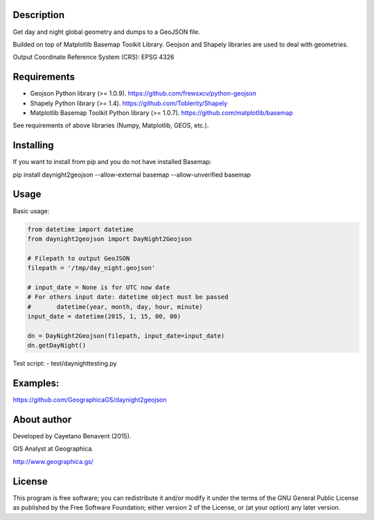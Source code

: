 Description
-----------

.. image:: https://travis-ci.org/GeographicaGS/daynight2geojson.svg?branch=master
    :target: https://travis-ci.org/GeographicaGS/daynight2geojson

Get day and night global geometry and dumps to a GeoJSON file.

Builded on top of Matplotlib Basemap Toolkit Library. Geojson and
Shapely libraries are used to deal with geometries.

Output Coordinate Reference System (CRS): EPSG 4326


Requirements
------------

-  Geojson Python library (>= 1.0.9).
   https://github.com/frewsxcv/python-geojson
-  Shapely Python library (>= 1.4). https://github.com/Toblerity/Shapely
-  Matplotlib Basemap Toolkit Python library (>= 1.0.7).
   https://github.com/matplotlib/basemap

See requirements of above libraries (Numpy, Matplotlib, GEOS, etc.).

Installing
----------

If you want to install from pip and you do not have installed Basemap:

pip install daynight2geojson --allow-external basemap --allow-unverified basemap

Usage
-----

Basic usage:

.. code:: python

    from datetime import datetime
    from daynight2geojson import DayNight2Geojson

    # Filepath to output GeoJSON
    filepath = '/tmp/day_night.geojson'

    # input_date = None is for UTC now date
    # For others input date: datetime object must be passed
    #       datetime(year, month, day, hour, minute)
    input_date = datetime(2015, 1, 15, 00, 00)

    dn = DayNight2Geojson(filepath, input_date=input_date)
    dn.getDayNight()

Test script: - test/daynighttesting.py


Examples:
---------

https://github.com/GeographicaGS/daynight2geojson

About author
------------

Developed by Cayetano Benavent (2015).

GIS Analyst at Geographica.

http://www.geographica.gs/

License
-------

This program is free software; you can redistribute it and/or modify it
under the terms of the GNU General Public License as published by the
Free Software Foundation; either version 2 of the License, or (at your
option) any later version.

.. |Build Status| image:: https://travis-ci.org/GeographicaGS/daynight2geojson.svg?branch=master
   :target: https://travis-ci.org/GeographicaGS/daynight2geojson
